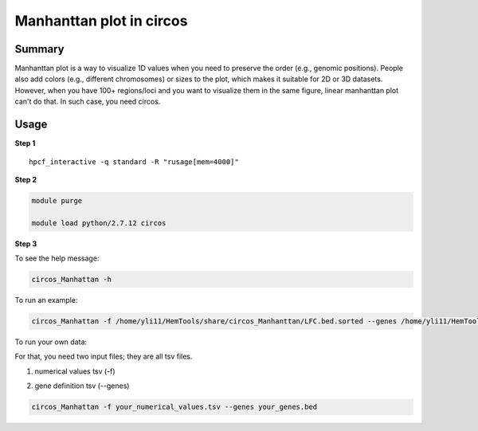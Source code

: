 Manhanttan plot in circos 
=========================

Summary
^^^^^^^

Manhanttan plot is a way to visualize 1D values when you need to preserve the order (e.g., genomic positions). People also add colors (e.g., different chromosomes) or sizes to the plot, which makes it suitable for 2D or 3D datasets. However, when you have 100+ regions/loci and you want to visualize them in the same figure, linear manhanttan plot can't do that. In such case, you need circos. 


.. image:: ../../gallery/circos_Manhanttan.png
	:align: center
	

Usage
^^^^^

**Step 1**

.. highlight:: none

:: 

	hpcf_interactive -q standard -R "rusage[mem=4000]"


**Step 2**

.. code:: bash

	module purge

	module load python/2.7.12 circos

**Step 3**

To see the help message:

.. code:: bash

	circos_Manhattan -h 

To run an example:

.. code:: bash

	circos_Manhattan -f /home/yli11/HemTools/share/circos_Manhanttan/LFC.bed.sorted --genes /home/yli11/HemTools/share/circos_Manhanttan/gene.bed

To run your own data:

For that, you need two input files; they are all tsv files.

1. numerical values tsv (-f)

.. image:: ../../images/circos_manhanttan_input_values.PNG
	:align: center
	

2. gene definition tsv (--genes)

.. image:: ../../images/circos_manhanttan_gene_bed.PNG
	:align: center
	

.. code:: bash

	circos_Manhattan -f your_numerical_values.tsv --genes your_genes.bed
